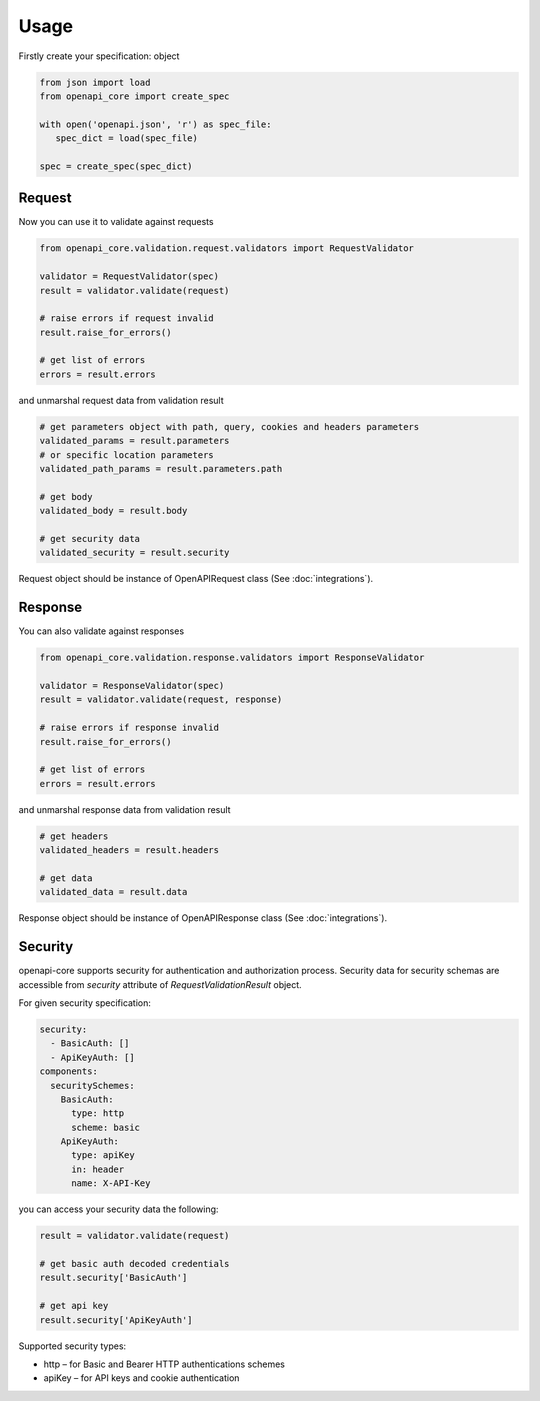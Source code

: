 Usage
=====

Firstly create your specification: object

.. code-block:: python

   from json import load
   from openapi_core import create_spec

   with open('openapi.json', 'r') as spec_file:
      spec_dict = load(spec_file)

   spec = create_spec(spec_dict)


Request
-------

Now you can use it to validate against requests

.. code-block:: python

   from openapi_core.validation.request.validators import RequestValidator

   validator = RequestValidator(spec)
   result = validator.validate(request)

   # raise errors if request invalid
   result.raise_for_errors()

   # get list of errors
   errors = result.errors

and unmarshal request data from validation result

.. code-block:: python

   # get parameters object with path, query, cookies and headers parameters
   validated_params = result.parameters
   # or specific location parameters
   validated_path_params = result.parameters.path

   # get body
   validated_body = result.body

   # get security data
   validated_security = result.security

Request object should be instance of OpenAPIRequest class (See :doc:`integrations`).

Response
--------

You can also validate against responses

.. code-block:: python

   from openapi_core.validation.response.validators import ResponseValidator

   validator = ResponseValidator(spec)
   result = validator.validate(request, response)

   # raise errors if response invalid
   result.raise_for_errors()

   # get list of errors
   errors = result.errors

and unmarshal response data from validation result

.. code-block:: python

   # get headers
   validated_headers = result.headers

   # get data
   validated_data = result.data

Response object should be instance of OpenAPIResponse class (See :doc:`integrations`).

Security
--------

openapi-core supports security for authentication and authorization process. Security data for security schemas are accessible from `security` attribute of `RequestValidationResult` object.

For given security specification:

.. code-block:: yaml

   security:
     - BasicAuth: []
     - ApiKeyAuth: []
   components:
     securitySchemes:
       BasicAuth:
         type: http
         scheme: basic
       ApiKeyAuth:
         type: apiKey
         in: header
         name: X-API-Key

you can access your security data the following:

.. code-block:: python

   result = validator.validate(request)

   # get basic auth decoded credentials
   result.security['BasicAuth']

   # get api key
   result.security['ApiKeyAuth']

Supported security types:

* http – for Basic and Bearer HTTP authentications schemes
* apiKey – for API keys and cookie authentication

